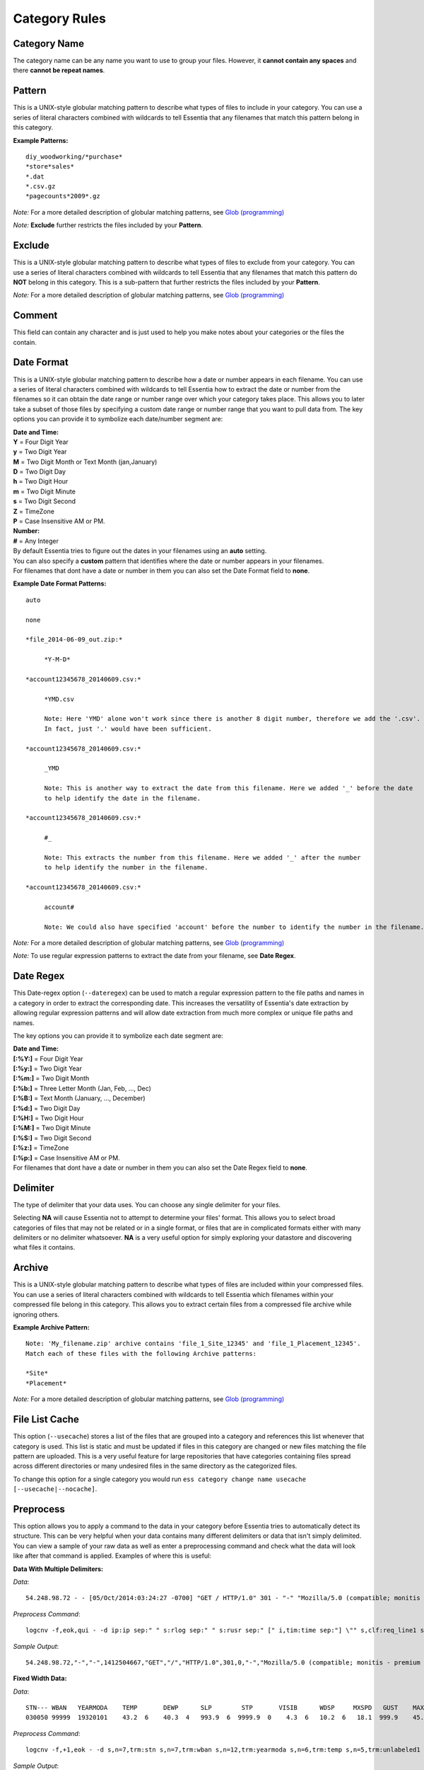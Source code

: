 ***********************
Category Rules
***********************

Category Name
---------------
The category name can be any name you want to use to group your files. However, it **cannot contain any spaces** and there **cannot be repeat names**. 

Pattern
---------------
This is a UNIX-style globular matching pattern to describe what types of files to include in your category. You can use a series of literal characters combined with wildcards to tell Essentia that any filenames that match this pattern belong in this category.

**Example Patterns:** ::
    
    diy_woodworking/*purchase*
    *store*sales*
    *.dat
    *.csv.gz
    *pagecounts*2009*.gz

..        accesslogs/1*
..        diy_woodworking/*browse*
..        etldata/five*csv
..        etldata/*MOCK*csv

*Note:* For a more detailed description of globular matching patterns, see `Glob (programming) <http://en.wikipedia.org/wiki/Glob_%28programming%29>`_

*Note:* **Exclude** further restricts the files included by your **Pattern**.

Exclude
---------------
This is a UNIX-style globular matching pattern to describe what types of files to exclude from your category. You can use a series of literal characters combined with wildcards to tell Essentia that any filenames that match this pattern do **NOT** belong in this category. This is a sub-pattern that further restricts the files included by your **Pattern**.

*Note:* For a more detailed description of globular matching patterns, see `Glob (programming) <http://en.wikipedia.org/wiki/Glob_%28programming%29>`_

Comment
---------------
This field can contain any character and is just used to help you make notes about your categories or the files the contain.

Date Format
---------------
This is a UNIX-style globular matching pattern to describe how a date or number appears in each filename. You can use a series of literal characters combined with wildcards to tell Essentia how to extract the date or number from the filenames so it can obtain the date range or number range over which your category takes place. This allows you to later take a subset of those files by specifying a custom date range or number range that you want to pull data from. The key options you can provide it to symbolize each date/number segment are:

| **Date and Time:**
| **Y** = Four Digit Year 
| **y** = Two Digit Year       
| **M** = Two Digit Month or Text Month (jan,January)       
| **D** = Two Digit Day         
| **h** = Two Digit Hour
| **m** = Two Digit Minute
| **s** = Two Digit Second
| **Z** = TimeZone
| **P** = Case Insensitive AM or PM.

| **Number:**
| **#** = Any Integer

| By default Essentia tries to figure out the dates in your filenames using an **auto** setting. 
| You can also specify a **custom** pattern that identifies where the date or number appears in your filenames. 
| For filenames that dont have a date or number in them you can also set the Date Format field to **none**.

**Example Date Format Patterns:** ::
    
    auto
    
    none
    
    *file_2014-06-09_out.zip:*

 	 *Y-M-D*
    
    *account12345678_20140609.csv:*

 	 *YMD.csv 
 	 
 	 Note: Here 'YMD' alone won't work since there is another 8 digit number, therefore we add the '.csv'. 
 	 In fact, just '.' would have been sufficient.
 	 
    *account12345678_20140609.csv:*
    
         _YMD
         
         Note: This is another way to extract the date from this filename. Here we added '_' before the date 
         to help identify the date in the filename.
 	 
    *account12345678_20140609.csv:*
    
         #_
         
         Note: This extracts the number from this filename. Here we added '_' after the number 
         to help identify the number in the filename.
         
    *account12345678_20140609.csv:*
    
         account#
         
         Note: We could also have specified 'account' before the number to identify the number in the filename.
        
*Note:* For a more detailed description of globular matching patterns, see `Glob (programming) <http://en.wikipedia.org/wiki/Glob_%28programming%29>`_

*Note:* To use regular expression patterns to extract the date from your filename, see **Date Regex**.

Date Regex
---------------
This Date-regex option (``--dateregex``) can be used to match a regular expression 
pattern to the file paths and names in a category in order to extract the corresponding date. 
This increases the versatility of Essentia's date extraction by allowing 
regular expression patterns and will allow date extraction from much more 
complex or unique file paths and names.

The key options you can provide it to symbolize each date segment are:

| **Date and Time:**
| **[:%Y:]** = Four Digit Year 
| **[:%y:]** = Two Digit Year       
| **[:%m:]** = Two Digit Month
| **[:%b:]** = Three Letter Month (Jan, Feb, ..., Dec)
| **[:%B:]** = Text Month (January, ..., December)
| **[:%d:]** = Two Digit Day         
| **[:%H:]** = Two Digit Hour
| **[:%M:]** = Two Digit Minute
| **[:%S:]** = Two Digit Second
| **[:%z:]** = TimeZone
| **[:%p:]** = Case Insensitive AM or PM.

| For filenames that dont have a date or number in them you can also set the Date Regex field to **none**.

.. %Y, %m, %d, %H, %M, %S, %p, %z -> [:%b:] - Jan, Feb, ..., Dec; [:%B:] - January, ..., December; "None" 
.. link to **regex** description and date format -> *Note:* For a more detailed description of globular matching patterns, see `Glob (programming) <http://en.wikipedia.org/wiki/Glob_%28programming%29>`_

Delimiter
---------------
The type of delimiter that your data uses. You can choose any single delimiter for your files. 

Selecting **NA** will cause Essentia not to attempt to determine your files' format. This allows you to select broad categories of files that may not be related or in a single format, or files that are in complicated formats either with many delimiters or no delimiter whatsoever. **NA** is a very useful option for simply exploring your datastore and discovering what files it contains.

Archive
---------------
This is a UNIX-style globular matching pattern to describe what types of files are included within your compressed files. You can use a series of literal characters combined with wildcards to tell Essentia which filenames within your compressed file belong in this category. This allows you to extract certain files from a compressed file archive while ignoring others.

**Example Archive Pattern:** ::
    
    Note: 'My_filename.zip' archive contains 'file_1_Site_12345' and 'file_1_Placement_12345'. 
    Match each of these files with the following Archive patterns:
    
    *Site*
    *Placement*
    
*Note:* For a more detailed description of globular matching patterns, see `Glob (programming) <http://en.wikipedia.org/wiki/Glob_%28programming%29>`_

File List Cache
---------------
This option (``--usecache``) stores a list of the files that are grouped into a category and references 
this list whenever that category is used. This list is static and must be updated 
if files in this category are changed or new files matching the file pattern are uploaded. 
This is a very useful feature for large repositories that have categories containing 
files spread across different directories or many undesired files in the same directory as the categorized files.

To change this option for a single category you would run ``ess category change name usecache [--usecache|--nocache]``.

Preprocess
---------------
This option allows you to apply a command to the data in your category before Essentia tries to automatically detect its structure. This can be very helpful when your data contains many different delimiters or data that isn't simply delimited. You can view a sample of your raw data as well as enter a preprocessing command and check what the data will look like after that command is applied. Examples of where this is useful:

**Data With Multiple Delimiters:**

*Data*::

    54.248.98.72 - - [05/Oct/2014:03:24:27 -0700] "GET / HTTP/1.0" 301 - "-" "Mozilla/5.0 (compatible; monitis - premium monitoring service; http://www.monitis.com)"

*Preprocess Command*::

    logcnv -f,eok,qui - -d ip:ip sep:" " s:rlog sep:" " s:rusr sep:" [" i,tim:time sep:"] \"" s,clf:req_line1 sep:" " s,clf:req_line2 sep:" " s,clf:req_line3 sep:"\" " i:res_status sep:" " i:res_size sep:" \"" s,clf:referrer sep:"\" \"" s,clf:user_agent sep:"\""
    
*Sample Output*::

    54.248.98.72,"-","-",1412504667,"GET","/","HTTP/1.0",301,0,"-","Mozilla/5.0 (compatible; monitis - premium monitoring service; http://www.monitis.com)"

**Fixed Width Data:**
    
*Data*::

    STN--- WBAN   YEARMODA    TEMP       DEWP      SLP        STP       VISIB      WDSP     MXSPD   GUST    MAX     MIN   PRCP   SNDP   FRSHTT
    030050 99999  19320101    43.2  6    40.3  4   993.9  6  9999.9  0    4.3  6   10.2  6   18.1  999.9    45.0*   35.1   0.20F 999.9  010000

*Preprocess Command*::

    logcnv -f,+1,eok - -d s,n=7,trm:stn s,n=7,trm:wban s,n=12,trm:yearmoda s,n=6,trm:temp s,n=5,trm:unlabeled1 s,n=6,trm:dewp s,n=4,trm:unlabeled2 s,n=7,trm:slp s,n=3,trm:unlabeled3 s,n=1,trm:unlabeled4 s,n=7,trm:stp s,n=3,trm:unlabeled5 s,n=7,trm:visib s,n=4,trm:unlabeled6 s,n=6,trm:wdsp s,n=3,trm:unlabeled7 s,n=7,trm:mxspd s,n=1,trm:unlabeled8 s,n=8,trm:gust s,n=8,trm:max s,n=6,trm:min s,n=7,trm:prcp s,n=7,trm:sndp s,n=6,trm:frshtt
..    logcnv -f,+1,eok - -d s,n=7:stn s,n=7:wban s,n=12:yearmoda s,n=6:temp s,n=5:unlabeled1 s,n=6:dewp s,n=4:unlabeled2 s,n=7:slp s,n=3:unlabeled3 s,n=1:unlabeled4 s,n=7:stp s,n=3:unlabeled5 s,n=7:visib s,n=4:unlabeled6 s,n=6:wdsp s,n=3:unlabeled7 s,n=7:mxspd s,n=1:unlabeled8 s,n=8:gust s,n=8:max s,n=6:min s,n=7:prcp s,n=7:sndp s,n=6:frshtt
    
*Sample Output*::

    "stn","wban","yearmoda","temp","unlabeled1","dewp","unlabeled2","slp","unlabeled3","unlabeled4","stp","unlabeled5","visib","unlabeled6","wdsp","unlabeled7","mxspd","unlabeled8","gust","max","min","prcp","sndp","frshtt"
    "030050","99999","19320101","43.2","6","40.3","4","993.9","6","9","999.9","0","4.3","6","10.2","6","18.1","9","99.9","45.0*","35.1","0.20F","999.9","010000"

**Json Data:** 
    
*Data*::

    {
    "coordinates": null,
    "created_at": "Thu Oct 21 16:02:46 +0000 2010",
    "favorited": false,
    "truncated": false,
    "id_str": "28039652140",
    "entities": {
        "urls": [
        {
            "expanded_url": null,
            "url": "http://gnip.com/success_stories",
            "indices": [
            69,
            100
            ]
        }
        ],
    ...
    },
    "in_reply_to_user_id_str": null,
    "text": "what we've been up to at @gnip -- delivering data to happy customers http://gnip.com/success_stories",
    ...
    "user": {
        "profile_sidebar_border_color": "C0DEED",
        "name": "Gnip, Inc.",
    ...
    },
    "in_reply_to_screen_name": null,
    "source": "web",
    "place": null,
    "in_reply_to_status_id": null
    }

*Preprocess Command*::

    jsncnv -f,eok twitterex.json -d s:coordinates:coordinates s:created_at:created_at s:favorited:favorited s:truncated:truncated s:id_str:id_str s:expanded_url:entities.urls.expanded_url s:url:entities.urls.url i:index0:entities.urls.indices[0] i:index1:entities.urls.indices[1] s:in_reply_to_user_id_str:in_reply_to_user_id_str s:text:text s:profile_sidebar_border_color:user.profile_sidebar_border_color s:name:user.name s:in_reply_to_screen_name:in_reply_to_screen_name s:source:source s:place:place s:in_reply_to_status_id:in_reply_to_status_id
    
*Sample Output*::

    "coordinates","created_at","favorited","truncated","id_str","expanded_url","url","index0","index1","in_reply_to_user_id_str","text","profile_sidebar_border_color","name","in_reply_to_screen_name","source","place","in_reply_to_status_id"
    ,"Thu Oct 21 16:02:46 +0000 2010","false","false","28039652140",,"http://gnip.com/success_stories",69,100,,"what we've been up to at @gnip -- delivering data to happy customers http://gnip.com/success_stories","C0DEED","Gnip, Inc.",,"web",,
    
.. Compression
.. ---------------
.. A drop down to sleect the compression of the files in your category. Currently the options are **zip**, **gzip**, **tar**, and **none**.
.. 

Column Headers
---------------
These allow you to name your columns so you can reference them later. They **cannot contain spaces or special characters** and they **cannot start with a number**. These can be used in your sql statement in Direct Data Query to select and perform certain operations on specific columns in your data.

Data Types
---------------
The type of your data column. The options are **String**, **Unsigned Integer**, **Float**, **IP**, **X**, **C**, **Unsigned Long**, **Integer**, and **Long**. 

**X** is used to ignore an unwanted column and is highly recommended if you don't need a certain column or columns as it will speed up your queries even further.

